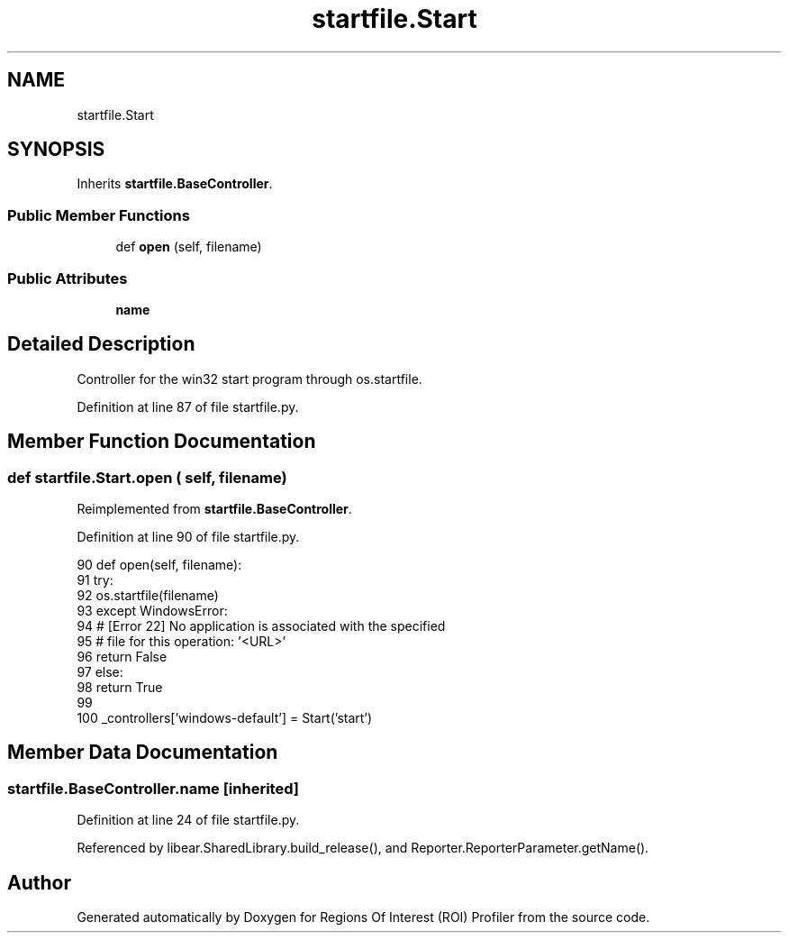 .TH "startfile.Start" 3 "Sat Feb 12 2022" "Version 1.2" "Regions Of Interest (ROI) Profiler" \" -*- nroff -*-
.ad l
.nh
.SH NAME
startfile.Start
.SH SYNOPSIS
.br
.PP
.PP
Inherits \fBstartfile\&.BaseController\fP\&.
.SS "Public Member Functions"

.in +1c
.ti -1c
.RI "def \fBopen\fP (self, filename)"
.br
.in -1c
.SS "Public Attributes"

.in +1c
.ti -1c
.RI "\fBname\fP"
.br
.in -1c
.SH "Detailed Description"
.PP 

.PP
.nf
Controller for the win32 start program through os.startfile.
.fi
.PP
 
.PP
Definition at line 87 of file startfile\&.py\&.
.SH "Member Function Documentation"
.PP 
.SS "def startfile\&.Start\&.open ( self,  filename)"

.PP
Reimplemented from \fBstartfile\&.BaseController\fP\&.
.PP
Definition at line 90 of file startfile\&.py\&.
.PP
.nf
90         def open(self, filename):
91             try:
92                 os\&.startfile(filename)
93             except WindowsError:
94                 # [Error 22] No application is associated with the specified
95                 # file for this operation: '<URL>'
96                 return False
97             else:
98                 return True
99 
100     _controllers['windows-default'] = Start('start')
.fi
.SH "Member Data Documentation"
.PP 
.SS "startfile\&.BaseController\&.name\fC [inherited]\fP"

.PP
Definition at line 24 of file startfile\&.py\&.
.PP
Referenced by libear\&.SharedLibrary\&.build_release(), and Reporter\&.ReporterParameter\&.getName()\&.

.SH "Author"
.PP 
Generated automatically by Doxygen for Regions Of Interest (ROI) Profiler from the source code\&.
